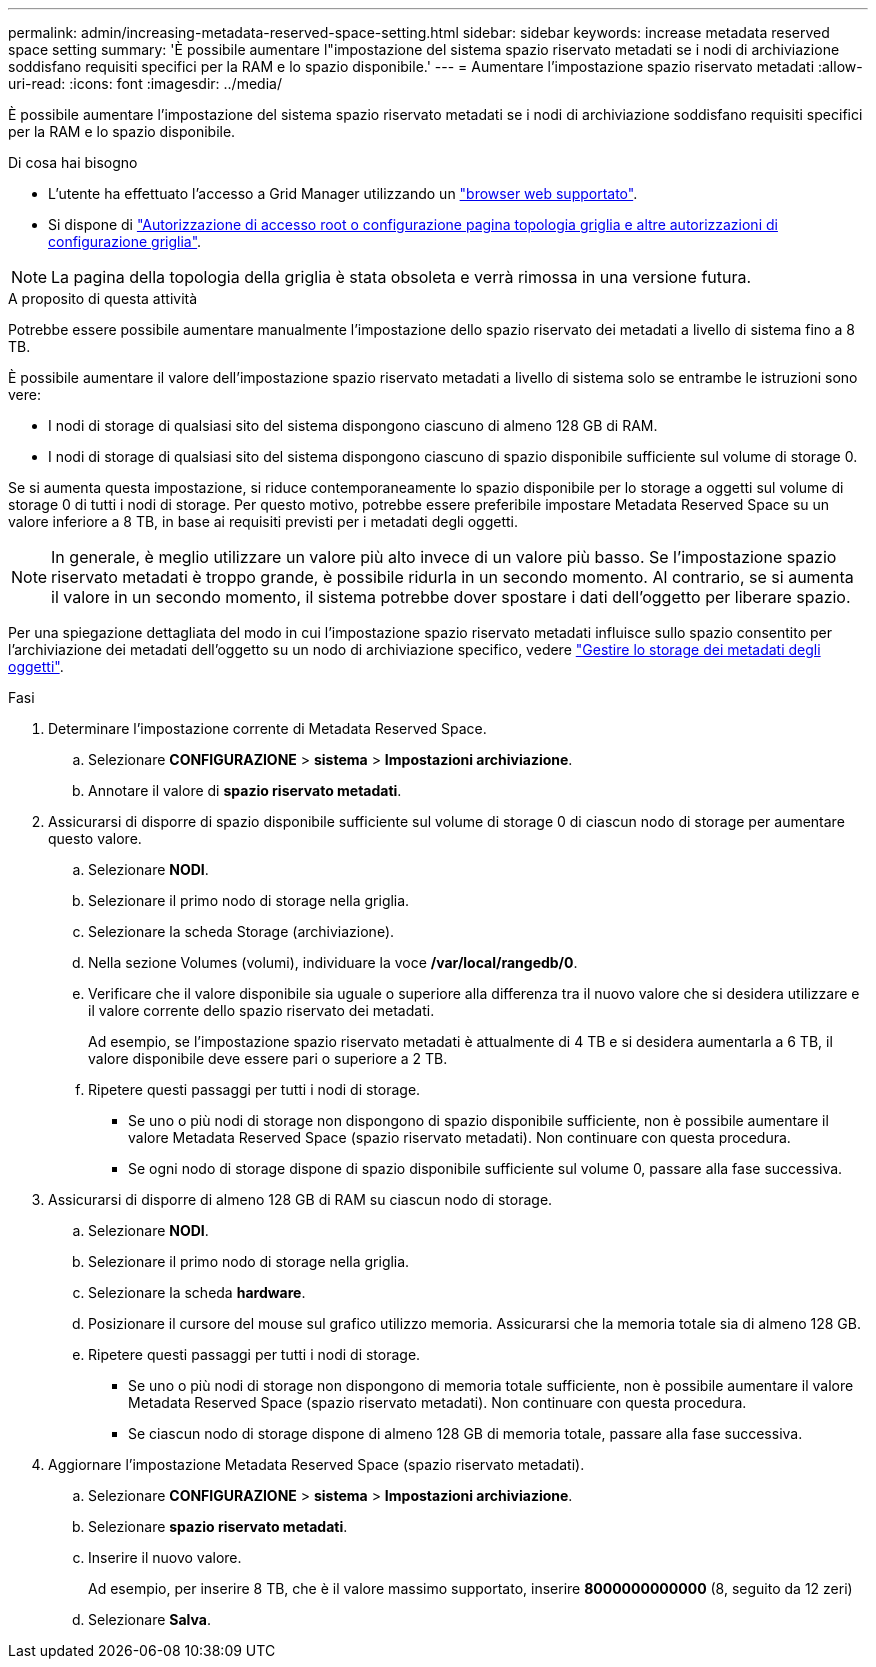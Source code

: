 ---
permalink: admin/increasing-metadata-reserved-space-setting.html 
sidebar: sidebar 
keywords: increase metadata reserved space setting 
summary: 'È possibile aumentare l"impostazione del sistema spazio riservato metadati se i nodi di archiviazione soddisfano requisiti specifici per la RAM e lo spazio disponibile.' 
---
= Aumentare l'impostazione spazio riservato metadati
:allow-uri-read: 
:icons: font
:imagesdir: ../media/


[role="lead"]
È possibile aumentare l'impostazione del sistema spazio riservato metadati se i nodi di archiviazione soddisfano requisiti specifici per la RAM e lo spazio disponibile.

.Di cosa hai bisogno
* L'utente ha effettuato l'accesso a Grid Manager utilizzando un link:web-browser-requirements.html["browser web supportato"].
* Si dispone di link:admin-group-permissions.html["Autorizzazione di accesso root o configurazione pagina topologia griglia e altre autorizzazioni di configurazione griglia"].



NOTE: La pagina della topologia della griglia è stata obsoleta e verrà rimossa in una versione futura.

.A proposito di questa attività
Potrebbe essere possibile aumentare manualmente l'impostazione dello spazio riservato dei metadati a livello di sistema fino a 8 TB.

È possibile aumentare il valore dell'impostazione spazio riservato metadati a livello di sistema solo se entrambe le istruzioni sono vere:

* I nodi di storage di qualsiasi sito del sistema dispongono ciascuno di almeno 128 GB di RAM.
* I nodi di storage di qualsiasi sito del sistema dispongono ciascuno di spazio disponibile sufficiente sul volume di storage 0.


Se si aumenta questa impostazione, si riduce contemporaneamente lo spazio disponibile per lo storage a oggetti sul volume di storage 0 di tutti i nodi di storage. Per questo motivo, potrebbe essere preferibile impostare Metadata Reserved Space su un valore inferiore a 8 TB, in base ai requisiti previsti per i metadati degli oggetti.


NOTE: In generale, è meglio utilizzare un valore più alto invece di un valore più basso. Se l'impostazione spazio riservato metadati è troppo grande, è possibile ridurla in un secondo momento. Al contrario, se si aumenta il valore in un secondo momento, il sistema potrebbe dover spostare i dati dell'oggetto per liberare spazio.

Per una spiegazione dettagliata del modo in cui l'impostazione spazio riservato metadati influisce sullo spazio consentito per l'archiviazione dei metadati dell'oggetto su un nodo di archiviazione specifico, vedere link:managing-object-metadata-storage.html["Gestire lo storage dei metadati degli oggetti"].

.Fasi
. Determinare l'impostazione corrente di Metadata Reserved Space.
+
.. Selezionare *CONFIGURAZIONE* > *sistema* > *Impostazioni archiviazione*.
.. Annotare il valore di *spazio riservato metadati*.


. Assicurarsi di disporre di spazio disponibile sufficiente sul volume di storage 0 di ciascun nodo di storage per aumentare questo valore.
+
.. Selezionare *NODI*.
.. Selezionare il primo nodo di storage nella griglia.
.. Selezionare la scheda Storage (archiviazione).
.. Nella sezione Volumes (volumi), individuare la voce */var/local/rangedb/0*.
.. Verificare che il valore disponibile sia uguale o superiore alla differenza tra il nuovo valore che si desidera utilizzare e il valore corrente dello spazio riservato dei metadati.
+
Ad esempio, se l'impostazione spazio riservato metadati è attualmente di 4 TB e si desidera aumentarla a 6 TB, il valore disponibile deve essere pari o superiore a 2 TB.

.. Ripetere questi passaggi per tutti i nodi di storage.
+
*** Se uno o più nodi di storage non dispongono di spazio disponibile sufficiente, non è possibile aumentare il valore Metadata Reserved Space (spazio riservato metadati). Non continuare con questa procedura.
*** Se ogni nodo di storage dispone di spazio disponibile sufficiente sul volume 0, passare alla fase successiva.




. Assicurarsi di disporre di almeno 128 GB di RAM su ciascun nodo di storage.
+
.. Selezionare *NODI*.
.. Selezionare il primo nodo di storage nella griglia.
.. Selezionare la scheda *hardware*.
.. Posizionare il cursore del mouse sul grafico utilizzo memoria. Assicurarsi che la memoria totale sia di almeno 128 GB.
.. Ripetere questi passaggi per tutti i nodi di storage.
+
*** Se uno o più nodi di storage non dispongono di memoria totale sufficiente, non è possibile aumentare il valore Metadata Reserved Space (spazio riservato metadati). Non continuare con questa procedura.
*** Se ciascun nodo di storage dispone di almeno 128 GB di memoria totale, passare alla fase successiva.




. Aggiornare l'impostazione Metadata Reserved Space (spazio riservato metadati).
+
.. Selezionare *CONFIGURAZIONE* > *sistema* > *Impostazioni archiviazione*.
.. Selezionare *spazio riservato metadati*.
.. Inserire il nuovo valore.
+
Ad esempio, per inserire 8 TB, che è il valore massimo supportato, inserire *8000000000000* (8, seguito da 12 zeri)

.. Selezionare *Salva*.



